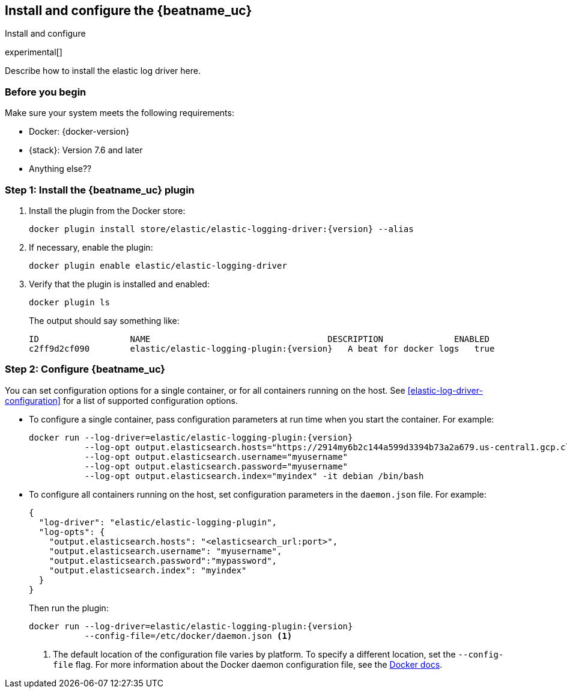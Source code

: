 [[elastic-log-driver-installation]]
== Install and configure the {beatname_uc}

++++
<titleabbrev>Install and configure</titleabbrev>
++++

experimental[]

Describe how to install the elastic log driver here.

=== Before you begin

Make sure your system meets the following requirements:

* Docker: {docker-version}
* {stack}: Version 7.6 and later
* Anything else??

=== Step 1: Install the {beatname_uc} plugin

//REVIEWERS: Do we want to document how to build/install from source too?

1. Install the plugin from the Docker store:
+
[source,shell,subs="attributes"]
----
docker plugin install store/elastic/elastic-logging-driver:{version} --alias <fill in>
----

2. If necessary, enable the plugin:
+
[source,shell]
----
docker plugin enable elastic/elastic-logging-driver
----

3. Verify that the plugin is installed and enabled:
+
[source,shell]
----
docker plugin ls
----
+
The output should say something like:
+
[source,shell,subs="attributes"]
----
ID                  NAME                                   DESCRIPTION              ENABLED
c2ff9d2cf090        elastic/elastic-logging-plugin:{version}   A beat for docker logs   true
----

=== Step 2: Configure {beatname_uc}

You can set configuration options for a single container, or for all containers
running on the host. See <<elastic-log-driver-configuration>> for a list of
supported configuration options.

* To configure a single container, pass configuration parameters at run time
when you start the container. For example:
+
[source,shell,subs="attributes"]
----
docker run --log-driver=elastic/elastic-logging-plugin:{version}
           --log-opt output.elasticsearch.hosts="https://2914my6b2c144a599d3394b73a2a679.us-central1.gcp.cloud.es.io:9243"
           --log-opt output.elasticsearch.username="myusername"
           --log-opt output.elasticsearch.password="myusername"
           --log-opt output.elasticsearch.index="myindex" -it debian /bin/bash
----

* To configure all containers running on the host, set configuration parameters
in the `daemon.json` file. For example:
+
[source,json]
----
{
  "log-driver": "elastic/elastic-logging-plugin",
  "log-opts": {
    "output.elasticsearch.hosts": "<elasticsearch_url:port>",
    "output.elasticsearch.username": "myusername",
    "output.elasticsearch.password":"mypassword",
    "output.elasticsearch.index": "myindex"
  }
}
----
+
Then run the plugin:
+
[source,shell]
----
docker run --log-driver=elastic/elastic-logging-plugin:{version}
           --config-file=/etc/docker/daemon.json <1>
----
<1> The default location of the configuration file varies by platform. To
specify a different location, set the `--config-file` flag. For more
information about the Docker daemon configuration file, see the
https://docs.docker.com/engine/reference/commandline/dockerd/#daemon-configuration-file[Docker docs].
 